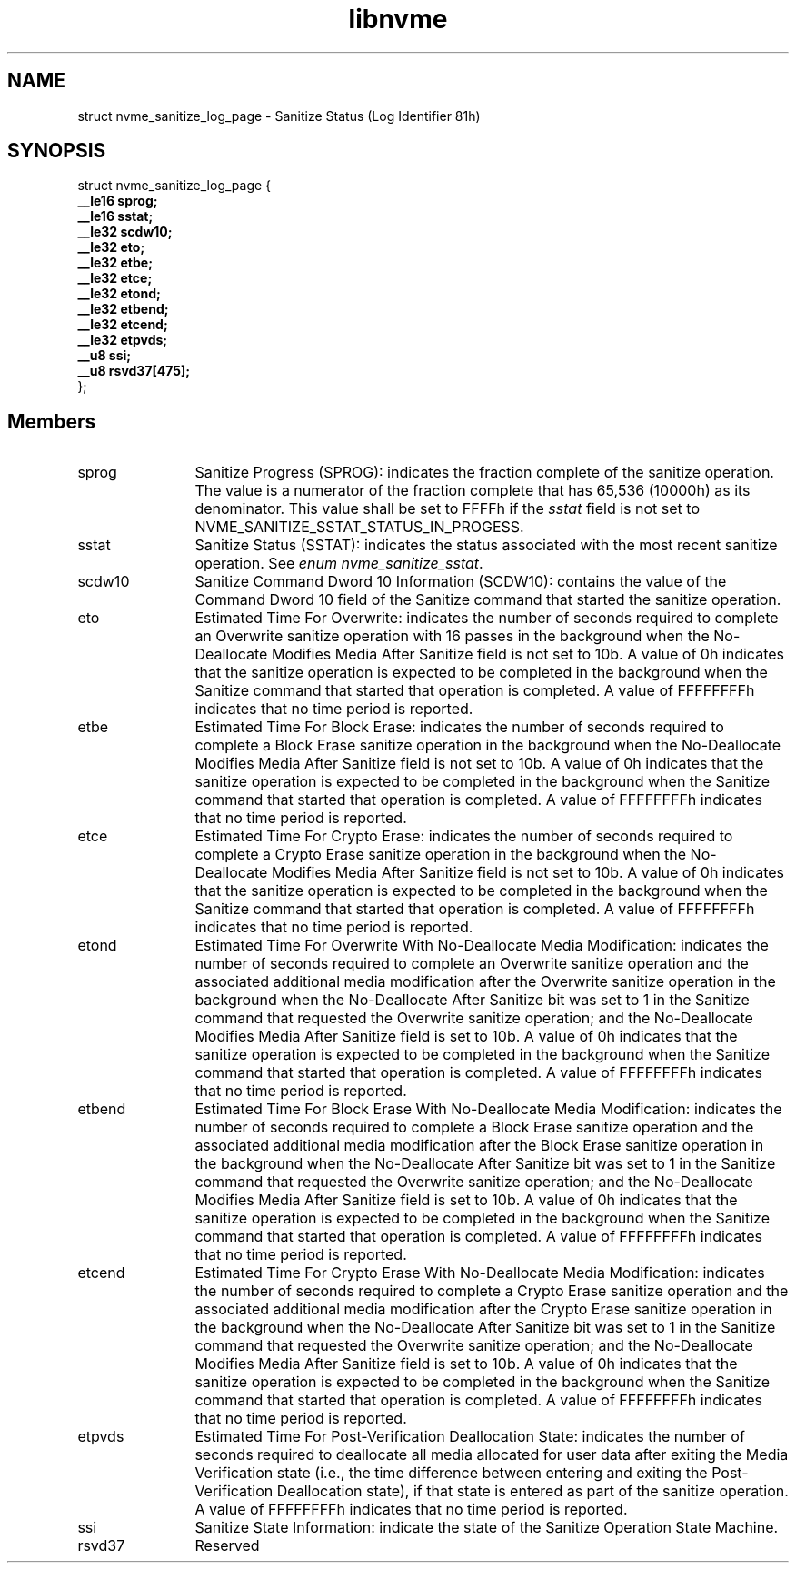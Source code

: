 .TH "libnvme" 9 "struct nvme_sanitize_log_page" "April 2025" "API Manual" LINUX
.SH NAME
struct nvme_sanitize_log_page \- Sanitize Status (Log Identifier 81h)
.SH SYNOPSIS
struct nvme_sanitize_log_page {
.br
.BI "    __le16 sprog;"
.br
.BI "    __le16 sstat;"
.br
.BI "    __le32 scdw10;"
.br
.BI "    __le32 eto;"
.br
.BI "    __le32 etbe;"
.br
.BI "    __le32 etce;"
.br
.BI "    __le32 etond;"
.br
.BI "    __le32 etbend;"
.br
.BI "    __le32 etcend;"
.br
.BI "    __le32 etpvds;"
.br
.BI "    __u8 ssi;"
.br
.BI "    __u8 rsvd37[475];"
.br
.BI "
};
.br

.SH Members
.IP "sprog" 12
Sanitize Progress (SPROG): indicates the fraction complete of the
sanitize operation. The value is a numerator of the fraction
complete that has 65,536 (10000h) as its denominator. This value
shall be set to FFFFh if the \fIsstat\fP field is not set to
NVME_SANITIZE_SSTAT_STATUS_IN_PROGESS.
.IP "sstat" 12
Sanitize Status (SSTAT): indicates the status associated with
the most recent sanitize operation. See \fIenum nvme_sanitize_sstat\fP.
.IP "scdw10" 12
Sanitize Command Dword 10 Information (SCDW10): contains the value
of the Command Dword 10 field of the Sanitize command that started
the sanitize operation.
.IP "eto" 12
Estimated Time For Overwrite: indicates the number of seconds required
to complete an Overwrite sanitize operation with 16 passes in
the background when the No-Deallocate Modifies Media After Sanitize
field is not set to 10b. A value of 0h indicates that the sanitize
operation is expected to be completed in the background when the
Sanitize command that started that operation is completed. A value
of FFFFFFFFh indicates that no time period is reported.
.IP "etbe" 12
Estimated Time For Block Erase: indicates the number of seconds
required to complete a Block Erase sanitize operation in the
background when the No-Deallocate Modifies Media After Sanitize
field is not set to 10b. A value of 0h indicates that the sanitize
operation is expected to be completed in the background when the
Sanitize command that started that operation is completed.
A value of FFFFFFFFh indicates that no time period is reported.
.IP "etce" 12
Estimated Time For Crypto Erase: indicates the number of seconds
required to complete a Crypto Erase sanitize operation in the
background when the No-Deallocate Modifies Media After Sanitize
field is not set to 10b. A value of 0h indicates that the sanitize
operation is expected to be completed in the background when the
Sanitize command that started that operation is completed.
A value of FFFFFFFFh indicates that no time period is reported.
.IP "etond" 12
Estimated Time For Overwrite With No-Deallocate Media Modification:
indicates the number of seconds required to complete an Overwrite
sanitize operation and the associated additional media modification
after the Overwrite sanitize operation in the background when
the No-Deallocate After Sanitize bit was set to 1 in the Sanitize
command that requested the Overwrite sanitize operation; and
the No-Deallocate Modifies Media After Sanitize field is set to 10b.
A value of 0h indicates that the sanitize operation is expected
to be completed in the background when the Sanitize command that
started that operation is completed. A value of FFFFFFFFh indicates
that no time period is reported.
.IP "etbend" 12
Estimated Time For Block Erase With No-Deallocate Media Modification:
indicates the number of seconds required to complete a Block Erase
sanitize operation and the associated additional media modification
after the Block Erase sanitize operation in the background when
the No-Deallocate After Sanitize bit was set to 1 in the Sanitize
command that requested the Overwrite sanitize operation; and
the No-Deallocate Modifies Media After Sanitize field is set to 10b.
A value of 0h indicates that the sanitize operation is expected
to be completed in the background when the Sanitize command that
started that operation is completed. A value of FFFFFFFFh indicates
that no time period is reported.
.IP "etcend" 12
Estimated Time For Crypto Erase With No-Deallocate Media Modification:
indicates the number of seconds required to complete a Crypto Erase
sanitize operation and the associated additional media modification
after the Crypto Erase sanitize operation in the background when
the No-Deallocate After Sanitize bit was set to 1 in the Sanitize
command that requested the Overwrite sanitize operation; and
the No-Deallocate Modifies Media After Sanitize field is set to 10b.
A value of 0h indicates that the sanitize operation is expected
to be completed in the background when the Sanitize command that
started that operation is completed. A value of FFFFFFFFh indicates
that no time period is reported.
.IP "etpvds" 12
Estimated Time For Post-Verification Deallocation State: indicates the
number of seconds required to deallocate all media allocated for user data
after exiting the Media Verification state (i.e., the time difference between
entering and exiting the Post-Verification Deallocation state), if that state
is entered as part of the sanitize operation. A value of FFFFFFFFh indicates
that no time period is reported.
.IP "ssi" 12
Sanitize State Information: indicate the state of the Sanitize Operation
State Machine.
.IP "rsvd37" 12
Reserved
